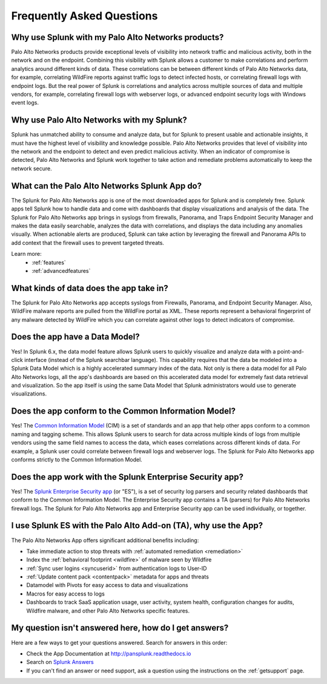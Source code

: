Frequently Asked Questions
==========================

Why use Splunk with my Palo Alto Networks products?
---------------------------------------------------
Palo Alto Networks products provide exceptional levels of visibility into
network traffic and malicious activity, both in the network and on the
endpoint. Combining this visibility with Splunk allows a customer to make
correlations and perform analytics around different kinds of data. These
correlations can be between different kinds of Palo Alto Networks data, for
example, correlating WildFire reports against traffic logs to detect
infected hosts, or correlating firewall logs with endpoint logs. But the
real power of Splunk is correlations and analytics across multiple sources
of data and multiple vendors, for example, correlating firewall logs with
webserver logs, or advanced endpoint security logs with Windows event logs.

Why use Palo Alto Networks with my Splunk?
------------------------------------------
Splunk has unmatched ability to consume and analyze data, but for Splunk to
present usable and actionable insights, it must have the highest level of
visibility and knowledge possible. Palo Alto Networks provides that level
of visibility into the network and the endpoint to detect and even predict
malicious activity. When an indicator of compromise is detected, Palo Alto
Networks and Splunk work together to take action and remediate problems
automatically to keep the network secure.

What can the Palo Alto Networks Splunk App do?
----------------------------------------------
The Splunk for Palo Alto Networks app is one of the most downloaded
apps for Splunk and is completely free. Splunk apps tell Splunk how to
handle data and come with dashboards that display visualizations and
analysis of the data. The Splunk for Palo Alto Networks app brings in
syslogs from firewalls, Panorama, and Traps Endpoint Security Manager
and makes the data easily searchable, analyzes the data with correlations,
and displays the data including any anomalies visually. When actionable
alerts are produced, Splunk can take action by leveraging the firewall and
Panorama APIs to add context that the firewall uses to prevent targeted
threats.

Learn more:
  * :ref:`features`
  * :ref:`advancedfeatures`

What kinds of data does the app take in?
----------------------------------------
The Splunk for Palo Alto Networks app accepts syslogs from Firewalls,
Panorama, and Endpoint Security Manager. Also, WildFire malware reports
are pulled from the WildFire portal as XML.  These reports represent a
behavioral fingerprint of any malware detected by WildFire which you can
correlate against other logs to detect indicators of compromise.

Does the app have a Data Model?
-------------------------------
Yes! In Splunk 6.x, the data model feature allows Splunk
users to quickly visualize and analyze data with a point-and-click
interface (instead of the Splunk searchbar language). This capability
requires that the data be modeled into a Splunk Data Model which is a
highly accelerated summary index of the data. Not only is there a data model
for all Palo Alto Networks logs, all the app's dashboards are based on this
accelerated data model for extremely fast data retrieval and visualization.
So the app itself is using the same Data Model that Splunk administrators
would use to generate visualizations.

Does the app conform to the Common Information Model?
-----------------------------------------------------
Yes! The `Common Information Model`_ (CIM) is a set of standards and an app
that help other apps conform to a common naming and tagging scheme. This
allows Splunk users to search for data across multiple kinds of logs from
multiple vendors using the same field names to access the data, which eases
correlations across different kinds of data. For example, a Splunk user
could correlate between firewall logs and webserver logs. The Splunk for
Palo Alto Networks app conforms strictly to the Common Information Model.

.. _Common Information Model: http://docs.splunk.com/Documentation/CIM/latest/User/Overview

Does the app work with the Splunk Enterprise Security app?
----------------------------------------------------------
Yes! The `Splunk Enterprise Security app`_ (or "ES"), is a set of security
log parsers and security related dashboards that conform to the Common
Information Model. The Enterprise Security app contains a TA (parsers) for
Palo Alto Networks firewall logs. The Splunk for Palo Alto Networks app and
Enterprise Security app can be used individually, or together.

.. _Splunk Enterprise Security app: http://www.splunk.com/en_us/products/premium-solutions/splunk-enterprise-security.html

I use Splunk ES with the Palo Alto Add-on (TA), why use the App?
----------------------------------------------------------------

The Palo Alto Networks App offers significant additional benefits including:

* Take immediate action to stop threats with :ref:`automated remediation <remediation>`
* Index the :ref:`behavioral footprint <wildfire>` of malware seen by Wildfire
* :ref:`Sync user logins <syncuserid>` from authentication logs to User-ID
* :ref:`Update content pack <contentpack>` metadata for apps and threats
* Datamodel with Pivots for easy access to data and visualizations
* Macros for easy access to logs
* Dashboards to track SaaS application usage, user activity, system health,
  configuration changes for audits, Wildfire malware, and other Palo Alto
  Networks specific features.

My question isn't answered here, how do I get answers?
------------------------------------------------------
Here are a few ways to get your questions answered. Search for answers in this order:

* Check the App Documentation at http://pansplunk.readthedocs.io
* Search on `Splunk Answers`_
* If you can't find an answer or need support, ask a question using the
  instructions on the :ref:`getsupport` page.

.. _Splunk Answers: http://answers.splunk.com/app/questions/491.html
